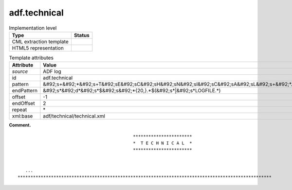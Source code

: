 .. _adf.technical-d3e2496:

adf.technical
=============

.. table:: Implementation level

   +----------------------------------------------------------------------------------------------------------------------------+----------------------------------------------------------------------------------------------------------------------------+
   | Type                                                                                                                       | Status                                                                                                                     |
   +============================================================================================================================+============================================================================================================================+
   | CML extraction template                                                                                                    | |image0|                                                                                                                   |
   +----------------------------------------------------------------------------------------------------------------------------+----------------------------------------------------------------------------------------------------------------------------+
   | HTML5 representation                                                                                                       | |image1|                                                                                                                   |
   +----------------------------------------------------------------------------------------------------------------------------+----------------------------------------------------------------------------------------------------------------------------+

.. table:: Template attributes

   +----------------------------------------------------------------------------------------------------------------------------+----------------------------------------------------------------------------------------------------------------------------+
   | Attribute                                                                                                                  | Value                                                                                                                      |
   +============================================================================================================================+============================================================================================================================+
   | *source*                                                                                                                   | ADF log                                                                                                                    |
   +----------------------------------------------------------------------------------------------------------------------------+----------------------------------------------------------------------------------------------------------------------------+
   | id                                                                                                                         | adf.technical                                                                                                              |
   +----------------------------------------------------------------------------------------------------------------------------+----------------------------------------------------------------------------------------------------------------------------+
   | pattern                                                                                                                    | &#92;s+&#92;*&#92;s+T&#92;sE&#92;sC&#92;sH&#92;sN&#92;sI&#92;sC&#92;sA&#92;sL&#92;s+&#92;*.\*                              |
   +----------------------------------------------------------------------------------------------------------------------------+----------------------------------------------------------------------------------------------------------------------------+
   | endPattern                                                                                                                 | &#92;s*&#92;d*&#92;s*$&#92;s&#92;*{20,}.*$(&#92;s*|&#92;s*LOGFILE.*)                                                       |
   +----------------------------------------------------------------------------------------------------------------------------+----------------------------------------------------------------------------------------------------------------------------+
   | offset                                                                                                                     | -1                                                                                                                         |
   +----------------------------------------------------------------------------------------------------------------------------+----------------------------------------------------------------------------------------------------------------------------+
   | endOffset                                                                                                                  | 2                                                                                                                          |
   +----------------------------------------------------------------------------------------------------------------------------+----------------------------------------------------------------------------------------------------------------------------+
   | repeat                                                                                                                     | \*                                                                                                                         |
   +----------------------------------------------------------------------------------------------------------------------------+----------------------------------------------------------------------------------------------------------------------------+
   | xml:base                                                                                                                   | adf/technical/technical.xml                                                                                                |
   +----------------------------------------------------------------------------------------------------------------------------+----------------------------------------------------------------------------------------------------------------------------+

**Comment.**

::

                                                 ***********************
                                                 *  T E C H N I C A L  *
                                                 ***********************


       ...
    ***************************************************************************************************    
       

.. |image0| image:: ../../imgs/Total.png
.. |image1| image:: ../../imgs/None.png
